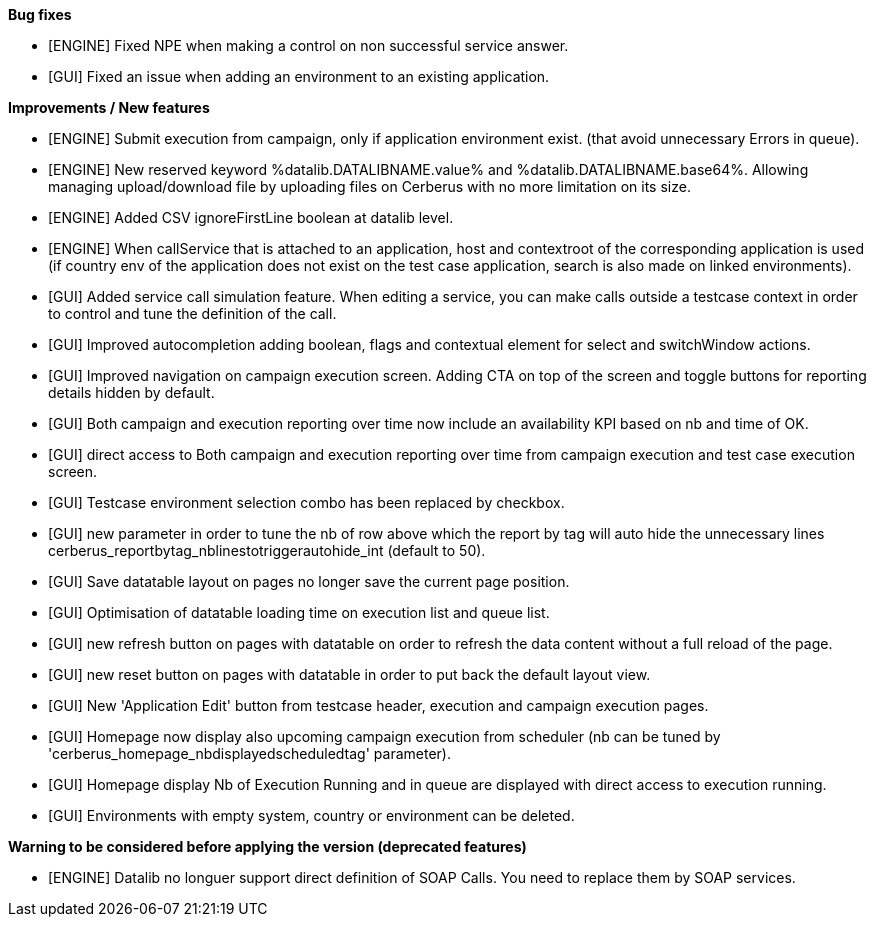 *Bug fixes*
[square]
* [ENGINE] Fixed NPE when making a control on non successful service answer.
* [GUI] Fixed an issue when adding an environment to an existing application.

*Improvements / New features*
[square]
* [ENGINE] Submit execution from campaign, only if application environment exist. (that avoid unnecessary Errors in queue).
* [ENGINE] New reserved keyword %datalib.DATALIBNAME.value% and %datalib.DATALIBNAME.base64%. Allowing managing upload/download file by uploading files on Cerberus with no more limitation on its size.
* [ENGINE] Added CSV ignoreFirstLine boolean at datalib level.
* [ENGINE] When callService that is attached to an application, host and contextroot of the corresponding application is used (if country env of the application does not exist on the test case application, search is also made on linked environments).
* [GUI] Added service call simulation feature. When editing a service, you can make calls outside a testcase context in order to control and tune the definition of the call.
* [GUI] Improved autocompletion adding boolean, flags and contextual element for select and switchWindow actions.
* [GUI] Improved navigation on campaign execution screen. Adding CTA on top of the screen and toggle buttons for reporting details hidden by default.
* [GUI] Both campaign and execution reporting over time now include an availability KPI based on nb and time of OK.
* [GUI] direct access to Both campaign and execution reporting over time from campaign execution and test case execution screen.
* [GUI] Testcase environment selection combo has been replaced by checkbox.
* [GUI] new parameter in order to tune the nb of row above which the report by tag will auto hide the unnecessary lines cerberus_reportbytag_nblinestotriggerautohide_int (default to 50).
* [GUI] Save datatable layout on pages no longer save the current page position.
* [GUI] Optimisation of datatable loading time on execution list and queue list.
* [GUI] new refresh button on pages with datatable on order to refresh the data content without a full reload of the page.
* [GUI] new reset button on pages with datatable in order to put back the default layout view.
* [GUI] New 'Application Edit' button from testcase header, execution and campaign execution pages.
* [GUI] Homepage now display also upcoming campaign execution from scheduler (nb can be tuned by 'cerberus_homepage_nbdisplayedscheduledtag' parameter).
* [GUI] Homepage display Nb of Execution Running and in queue are displayed with direct access to execution running.
* [GUI] Environments with empty system, country or environment can be deleted.


*Warning to be considered before applying the version (deprecated features)*
[square]
* [ENGINE] Datalib no longuer support direct definition of SOAP Calls. You need to replace them by SOAP services.
